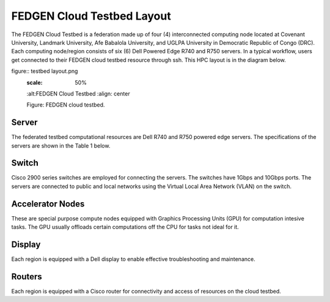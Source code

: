 FEDGEN Cloud Testbed Layout
--------------------

The FEDGEN Cloud Testbed is a federation made up of four (4) interconnected computing node located at Covenant University, Landmark University, Afe Babalola University, and UGLPA University in Democratic Republic of Congo (DRC). Each computing node/region consists of six (6) Dell Powered Edge R740 and R750 servers. In a typical workflow, users get connected to their FEDGEN cloud testbed resource through ssh. This HPC layout is in the diagram below.

figure:: testbed layout.png
    :scale: 50%
    :alt:FEDGEN Cloud Testbed
    :align: center

    Figure: FEDGEN cloud testbed.



Server
===========
The federated testbed computational resources are Dell R740 and R750 powered edge servers. The specifications of the servers are shown in the Table 1 below.

Switch
===============
Cisco 2900 series switches are employed for connecting the servers. The switches have 1Gbps and 10Gbps ports. The servers are connected to public and local networks using the Virtual Local Area Network (VLAN) on the switch.


Accelerator Nodes
=================
These are special purpose compute nodes equipped with Graphics Processing Units (GPU) for computation
intesive tasks. The GPU usually offloads certain computations off the CPU for tasks not ideal for it.


Display
==============
Each region is equipped with a Dell display to enable effective troubleshooting and maintenance.


Routers
================
Each region is equipped with a Cisco router for connectivity and access of resources on the cloud testbed.
